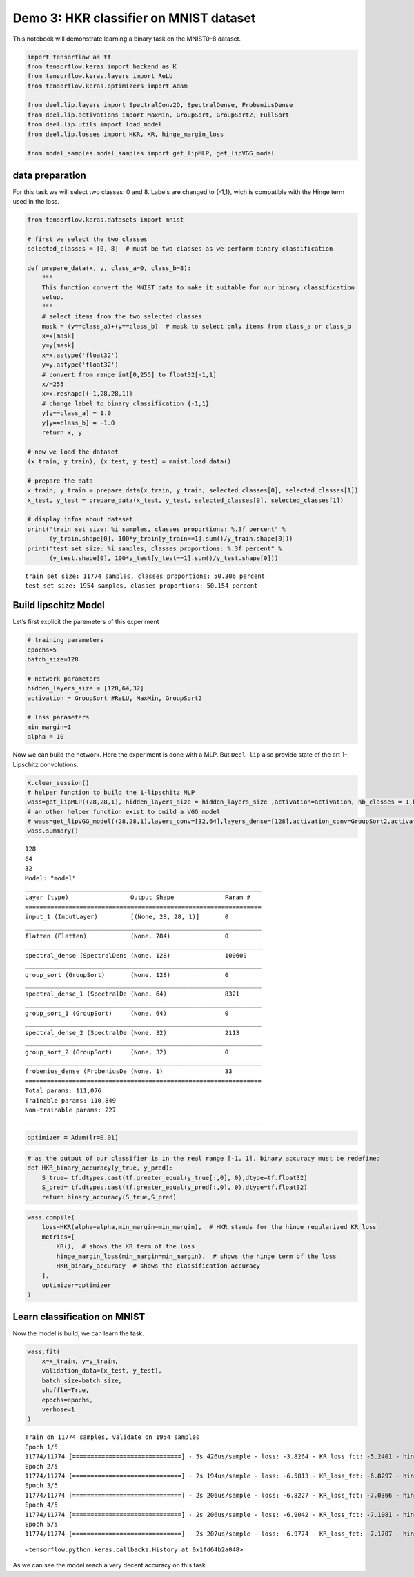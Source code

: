 Demo 3: HKR classifier on MNIST dataset
=======================================

This notebook will demonstrate learning a binary task on the MNIST0-8
dataset.

.. code:: ipython3

    import tensorflow as tf
    from tensorflow.keras import backend as K
    from tensorflow.keras.layers import ReLU
    from tensorflow.keras.optimizers import Adam

    from deel.lip.layers import SpectralConv2D, SpectralDense, FrobeniusDense
    from deel.lip.activations import MaxMin, GroupSort, GroupSort2, FullSort
    from deel.lip.utils import load_model
    from deel.lip.losses import HKR, KR, hinge_margin_loss

    from model_samples.model_samples import get_lipMLP, get_lipVGG_model

data preparation
----------------

For this task we will select two classes: 0 and 8. Labels are changed to
{-1,1}, wich is compatible with the Hinge term used in the loss.

.. code:: ipython3

    from tensorflow.keras.datasets import mnist

    # first we select the two classes
    selected_classes = [0, 8]  # must be two classes as we perform binary classification

    def prepare_data(x, y, class_a=0, class_b=8):
        """
        This function convert the MNIST data to make it suitable for our binary classification
        setup.
        """
        # select items from the two selected classes
        mask = (y==class_a)+(y==class_b)  # mask to select only items from class_a or class_b
        x=x[mask]
        y=y[mask]
        x=x.astype('float32')
        y=y.astype('float32')
        # convert from range int[0,255] to float32[-1,1]
        x/=255
        x=x.reshape((-1,28,28,1))
        # change label to binary classification {-1,1}
        y[y==class_a] = 1.0
        y[y==class_b] = -1.0
        return x, y

    # now we load the dataset
    (x_train, y_train), (x_test, y_test) = mnist.load_data()

    # prepare the data
    x_train, y_train = prepare_data(x_train, y_train, selected_classes[0], selected_classes[1])
    x_test, y_test = prepare_data(x_test, y_test, selected_classes[0], selected_classes[1])

    # display infos about dataset
    print("train set size: %i samples, classes proportions: %.3f percent" %
          (y_train.shape[0], 100*y_train[y_train==1].sum()/y_train.shape[0]))
    print("test set size: %i samples, classes proportions: %.3f percent" %
          (y_test.shape[0], 100*y_test[y_test==1].sum()/y_test.shape[0]))


.. parsed-literal::

    train set size: 11774 samples, classes proportions: 50.306 percent
    test set size: 1954 samples, classes proportions: 50.154 percent


Build lipschitz Model
---------------------

Let’s first explicit the paremeters of this experiment

.. code:: ipython3

    # training parameters
    epochs=5
    batch_size=128

    # network parameters
    hidden_layers_size = [128,64,32]
    activation = GroupSort #ReLU, MaxMin, GroupSort2

    # loss parameters
    min_margin=1
    alpha = 10

Now we can build the network. Here the experiment is done with a MLP.
But ``Deel-lip`` also provide state of the art 1-Lipschitz convolutions.

.. code:: ipython3

    K.clear_session()
    # helper function to build the 1-lipschitz MLP
    wass=get_lipMLP((28,28,1), hidden_layers_size = hidden_layers_size ,activation=activation, nb_classes = 1,kCoefLip=1.0)
    # an other helper function exist to build a VGG model
    # wass=get_lipVGG_model((28,28,1),layers_conv=[32,64],layers_dense=[128],activation_conv=GroupSort2,activation_dense=FullSort,use_bias=True , nb_classes = 1, last_activ = None)
    wass.summary()


.. parsed-literal::

    128
    64
    32
    Model: "model"
    _________________________________________________________________
    Layer (type)                 Output Shape              Param #
    =================================================================
    input_1 (InputLayer)         [(None, 28, 28, 1)]       0
    _________________________________________________________________
    flatten (Flatten)            (None, 784)               0
    _________________________________________________________________
    spectral_dense (SpectralDens (None, 128)               100609
    _________________________________________________________________
    group_sort (GroupSort)       (None, 128)               0
    _________________________________________________________________
    spectral_dense_1 (SpectralDe (None, 64)                8321
    _________________________________________________________________
    group_sort_1 (GroupSort)     (None, 64)                0
    _________________________________________________________________
    spectral_dense_2 (SpectralDe (None, 32)                2113
    _________________________________________________________________
    group_sort_2 (GroupSort)     (None, 32)                0
    _________________________________________________________________
    frobenius_dense (FrobeniusDe (None, 1)                 33
    =================================================================
    Total params: 111,076
    Trainable params: 110,849
    Non-trainable params: 227
    _________________________________________________________________


.. code:: ipython3

    optimizer = Adam(lr=0.01)

.. code:: ipython3

    # as the output of our classifier is in the real range [-1, 1], binary accuracy must be redefined
    def HKR_binary_accuracy(y_true, y_pred):
        S_true= tf.dtypes.cast(tf.greater_equal(y_true[:,0], 0),dtype=tf.float32)
        S_pred= tf.dtypes.cast(tf.greater_equal(y_pred[:,0], 0),dtype=tf.float32)
        return binary_accuracy(S_true,S_pred)

.. code:: ipython3

    wass.compile(
        loss=HKR(alpha=alpha,min_margin=min_margin),  # HKR stands for the hinge regularized KR loss
        metrics=[
            KR(),  # shows the KR term of the loss
            hinge_margin_loss(min_margin=min_margin),  # shows the hinge term of the loss
            HKR_binary_accuracy  # shows the classification accuracy
        ],
        optimizer=optimizer
    )

Learn classification on MNIST
-----------------------------

Now the model is build, we can learn the task.

.. code:: ipython3

    wass.fit(
        x=x_train, y=y_train,
        validation_data=(x_test, y_test),
        batch_size=batch_size,
        shuffle=True,
        epochs=epochs,
        verbose=1
    )


.. parsed-literal::

    Train on 11774 samples, validate on 1954 samples
    Epoch 1/5
    11774/11774 [==============================] - 5s 426us/sample - loss: -3.8264 - KR_loss_fct: -5.2401 - hinge_margin_fct: 0.1413 - HKR_binary_accuracy: 0.9546 - val_loss: -6.3826 - val_KR_loss_fct: -6.6289 - val_hinge_margin_fct: 0.0269 - val_HKR_binary_accuracy: 0.9889
    Epoch 2/5
    11774/11774 [==============================] - 2s 194us/sample - loss: -6.5813 - KR_loss_fct: -6.8297 - hinge_margin_fct: 0.0248 - HKR_binary_accuracy: 0.9906 - val_loss: -6.8006 - val_KR_loss_fct: -6.9829 - val_hinge_margin_fct: 0.0202 - val_HKR_binary_accuracy: 0.9908
    Epoch 3/5
    11774/11774 [==============================] - 2s 206us/sample - loss: -6.8227 - KR_loss_fct: -7.0366 - hinge_margin_fct: 0.0214 - HKR_binary_accuracy: 0.9929 - val_loss: -6.8027 - val_KR_loss_fct: -7.0636 - val_hinge_margin_fct: 0.0270 - val_HKR_binary_accuracy: 0.9893
    Epoch 4/5
    11774/11774 [==============================] - 2s 206us/sample - loss: -6.9042 - KR_loss_fct: -7.1081 - hinge_margin_fct: 0.0204 - HKR_binary_accuracy: 0.9929 - val_loss: -6.9615 - val_KR_loss_fct: -7.1755 - val_hinge_margin_fct: 0.0233 - val_HKR_binary_accuracy: 0.9913
    Epoch 5/5
    11774/11774 [==============================] - 2s 207us/sample - loss: -6.9774 - KR_loss_fct: -7.1707 - hinge_margin_fct: 0.0193 - HKR_binary_accuracy: 0.9927 - val_loss: -6.9884 - val_KR_loss_fct: -7.1752 - val_hinge_margin_fct: 0.0215 - val_HKR_binary_accuracy: 0.9918




.. parsed-literal::

    <tensorflow.python.keras.callbacks.History at 0x1fd64b2a048>



As we can see the model reach a very decent accuracy on this task.
